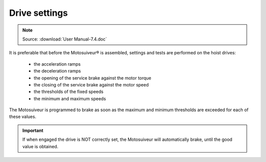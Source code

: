 ===============
Drive settings
===============

.. note::
	Source: :download:`User Manual-7.4.doc`

It is preferable that before the Motosuiveur® is assembled, settings and tests are performed on the hoist drives:

    - the acceleration ramps
    - the deceleration ramps
    - the opening of the service brake against the motor torque
    - the closing of the service brake against the motor speed
    - the thresholds of the fixed speeds
    - the minimum and maximum speeds

The Motosuiveur is programmed to brake as soon as the maximum and minimum thresholds are exceeded for each of these values. 

.. important::
    If when engaged the drive is NOT correctly set, the Motosuiveur will automatically brake, until the good value is obtained.
